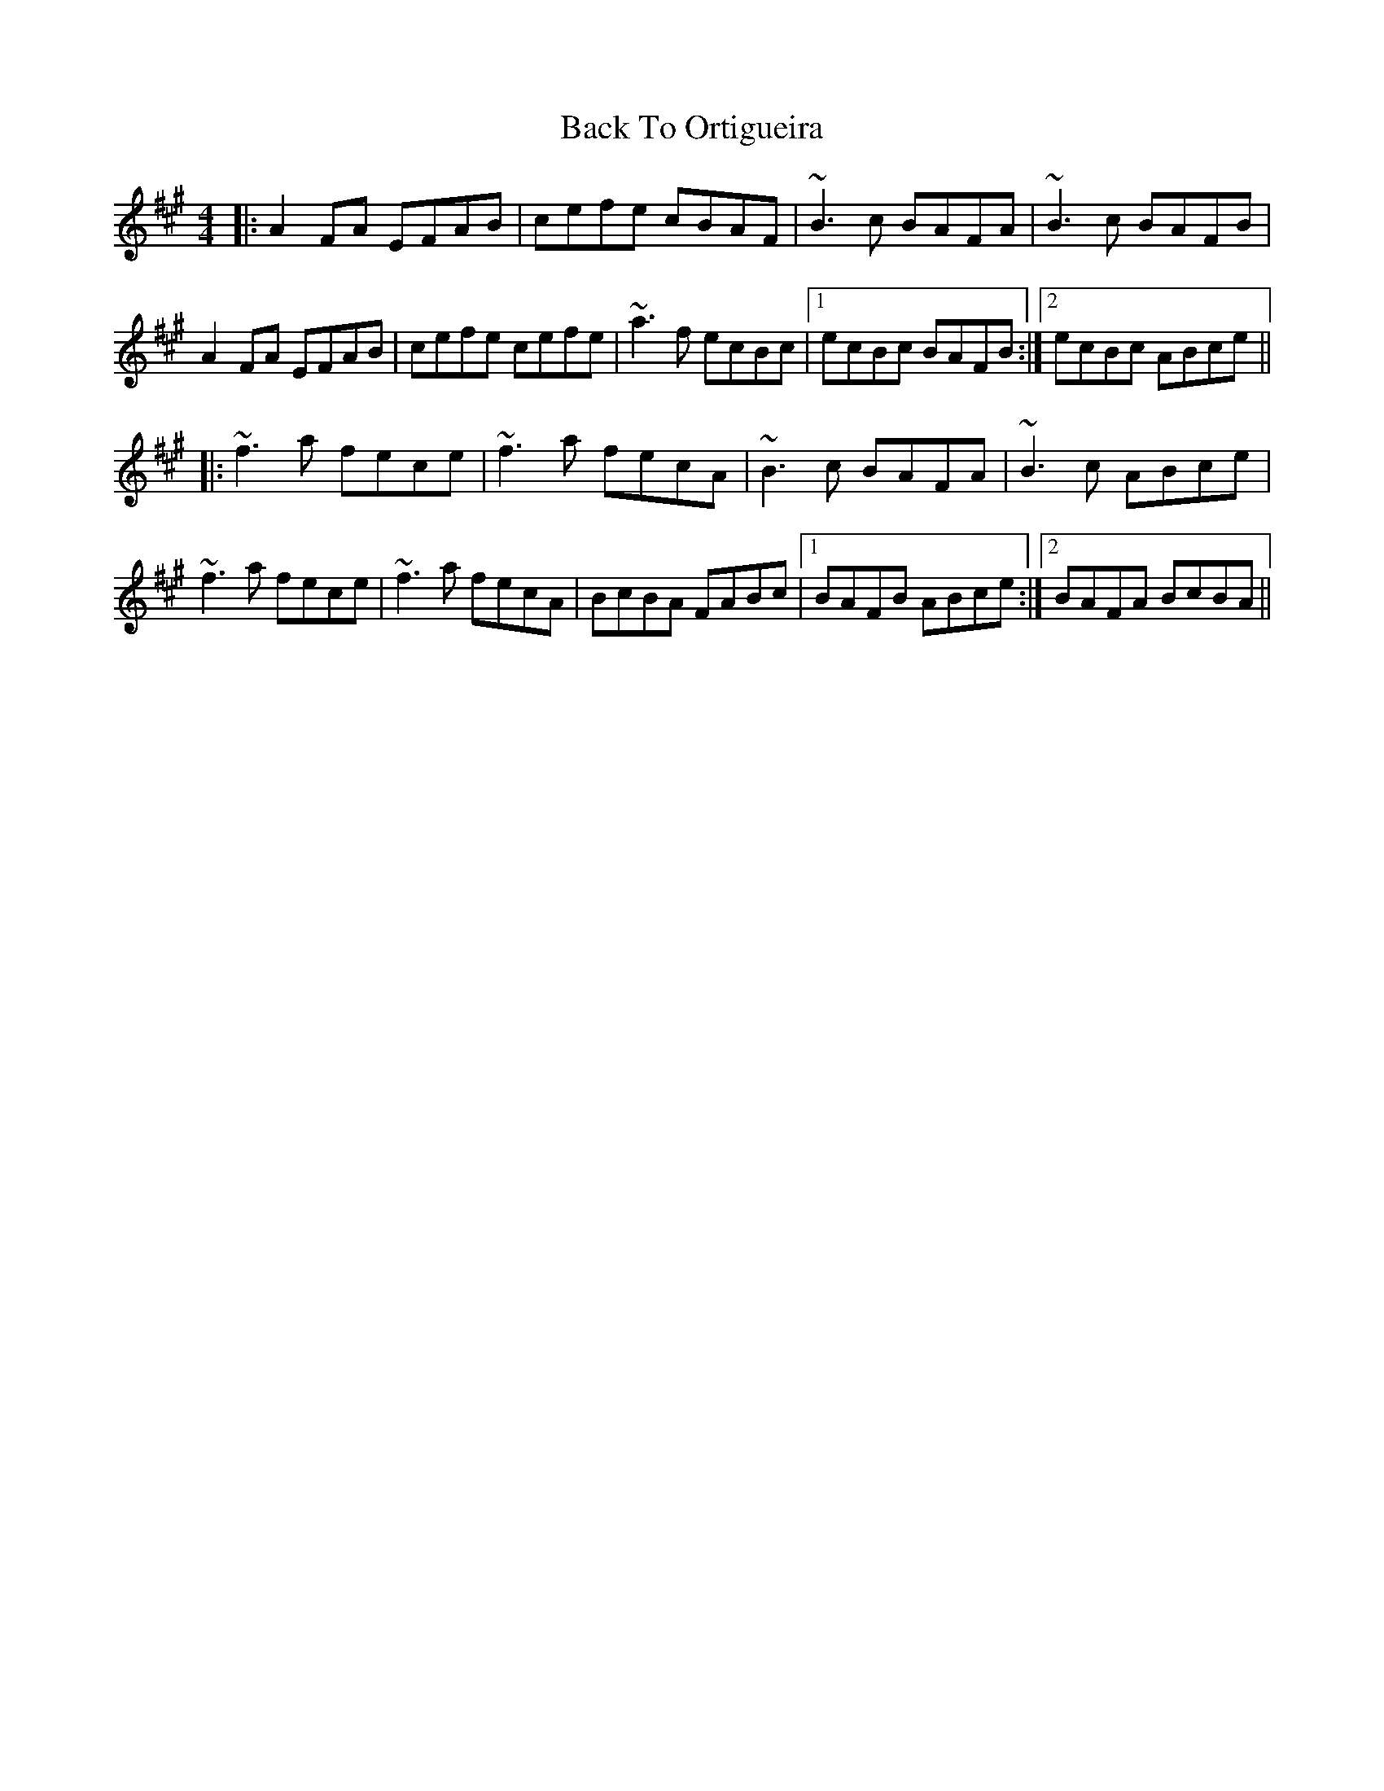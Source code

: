 X: 2293
T: Back To Ortigueira
R: reel
M: 4/4
K: Amajor
|:A2FA EFAB|cefe cBAF|~B3c BAFA|~B3c BAFB|
A2FA EFAB|cefe cefe|~a3f ecBc|1 ecBc BAFB:|2 ecBc ABce||
|:~f3a fece|~f3a fecA|~B3c BAFA|~B3c ABce|
~f3a fece|~f3a fecA|BcBA FABc|1 BAFB ABce:|2 BAFA BcBA||

